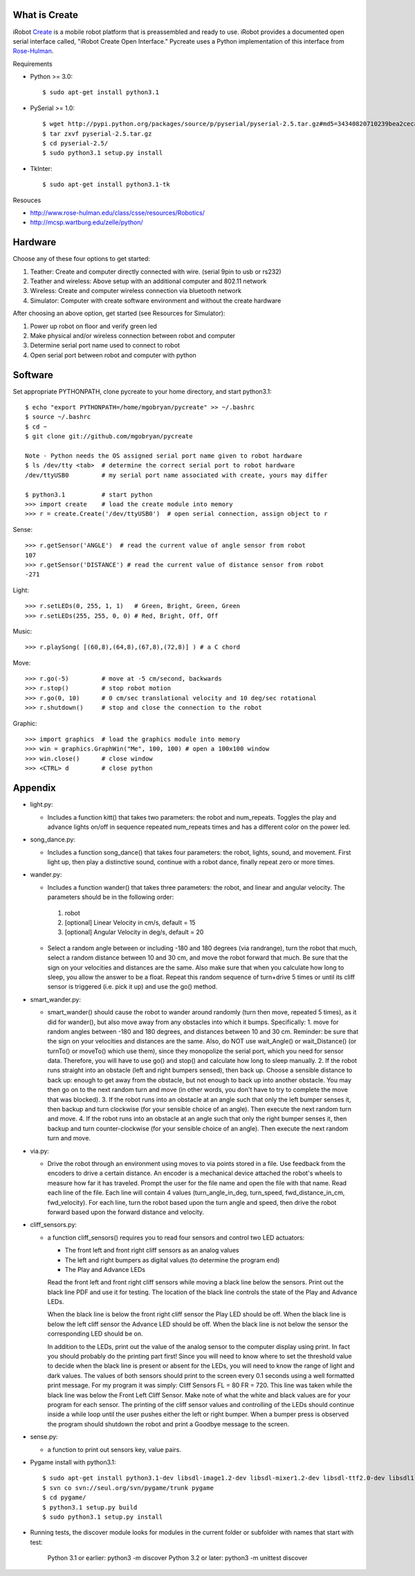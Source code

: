 What is Create
--------------
iRobot `Create <http://www.irobot.com/create/>`_ is a mobile robot platform that is preassembled and ready to use.  iRobot provides a documented open serial interface called, "iRobot Create Open Interface."  Pycreate uses a Python implementation of this interface from `Rose-Hulman <http://en.wikipedia.org/wiki/Rose%E2%80%93Hulman_Institute_of_Technology>`_.

Requirements

* Python >= 3.0::

    $ sudo apt-get install python3.1

* PySerial >= 1.0::
    
    $ wget http://pypi.python.org/packages/source/p/pyserial/pyserial-2.5.tar.gz#md5=34340820710239bea2ceca7f43ef8cab
    $ tar zxvf pyserial-2.5.tar.gz
    $ cd pyserial-2.5/
    $ sudo python3.1 setup.py install

* TkInter::

    $ sudo apt-get install python3.1-tk

Resouces

* http://www.rose-hulman.edu/class/csse/resources/Robotics/
* http://mcsp.wartburg.edu/zelle/python/

Hardware
--------

Choose any of these four options to get started:

#. Teather: Create and computer directly connected with wire. (serial 9pin to usb or rs232)
#. Teather and wireless: Above setup with an additional computer and 802.11 network
#. Wireless: Create and computer wireless connection via bluetooth network
#. Simulator: Computer with create software environment and without the create hardware

After choosing an above option, get started (see Resources for Simulator):

#. Power up robot on floor and verify green led
#. Make physical and/or wireless connection between robot and computer
#. Determine serial port name used to connect to robot
#. Open serial port between robot and computer with python

Software
--------
Set appropriate PYTHONPATH, clone pycreate to your home directory, and start python3.1::

    $ echo "export PYTHONPATH=/home/mgobryan/pycreate" >> ~/.bashrc
    $ source ~/.bashrc
    $ cd ~
    $ git clone git://github.com/mgobryan/pycreate
    
    Note - Python needs the OS assigned serial port name given to robot hardware
    $ ls /dev/tty <tab>  # determine the correct serial port to robot hardware
    /dev/ttyUSB0         # my serial port name associated with create, yours may differ
    
    $ python3.1          # start python
    >>> import create    # load the create module into memory
    >>> r = create.Create('/dev/ttyUSB0')  # open serial connection, assign object to r

Sense::

    >>> r.getSensor('ANGLE')  # read the current value of angle sensor from robot
    107
    >>> r.getSensor('DISTANCE') # read the current value of distance sensor from robot
    -271

Light::

    >>> r.setLEDs(0, 255, 1, 1)   # Green, Bright, Green, Green
    >>> r.setLEDs(255, 255, 0, 0) # Red, Bright, Off, Off

Music::

    >>> r.playSong( [(60,8),(64,8),(67,8),(72,8)] ) # a C chord

Move::

    >>> r.go(-5)         # move at -5 cm/second, backwards
    >>> r.stop()         # stop robot motion
    >>> r.go(0, 10)      # 0 cm/sec translational velocity and 10 deg/sec rotational
    >>> r.shutdown()     # stop and close the connection to the robot

Graphic::

    >>> import graphics  # load the graphics module into memory
    >>> win = graphics.GraphWin("Me", 100, 100) # open a 100x100 window
    >>> win.close()      # close window
    >>> <CTRL> d         # close python

Appendix
--------

* light.py:

  - Includes a function kitt() that takes two parameters: the robot and num_repeats.  Toggles the play and advance lights on/off in sequence repeated num_repeats times and has a different color on the power led.

* song_dance.py:

  - Includes a function song_dance() that takes four parameters: the robot, lights, sound, and movement.  First light up, then play a distinctive sound, continue with a robot dance, finally repeat zero or more times. 

* wander.py:
 
  - Includes a function wander() that takes three parameters: the robot, and linear and angular velocity.  The parameters should be in the following order:

   1. robot
   2. [optional] Linear Velocity in cm/s, default = 15
   3. [optional] Angular Velocity in deg/s, default = 20

  - Select a random angle between or including -180 and 180 degrees (via randrange), turn the robot that much, select a random distance between 10 and 30 cm, and move the robot forward that much. Be sure that the sign on your velocities and distances are the same. Also make sure that when you calculate how long to sleep, you allow the answer to be a float. Repeat this random sequence of turn+drive 5 times or until its cliff sensor is triggered (i.e. pick it up) and use the go() method.

* smart_wander.py:

  - smart_wander() should cause the robot to wander around randomly (turn then move, repeated 5 times), as it did for wander(), but also move away from any obstacles into which it bumps. Specifically: 1. move for random angles between -180 and 180 degrees, and distances between 10 and 30 cm. Reminder: be sure that the sign on your velocities and distances are the same. Also, do NOT use wait_Angle() or wait_Distance() (or turnTo() or moveTo() which use them), since they monopolize the serial port, which you need for sensor data. Therefore, you will have to use go() and stop() and calculate how long to sleep manually.  2. If the robot runs straight into an obstacle (left and right bumpers sensed), then back up. Choose a sensible distance to back up: enough to get away from the obstacle, but not enough to back up into another obstacle. You may then go on to the next random turn and move (in other words, you don't have to try to complete the move that was blocked).  3. If the robot runs into an obstacle at an angle such that only the left bumper senses it, then backup and turn clockwise (for your sensible choice of an angle). Then execute the next random turn and move.  4. If the robot runs into an obstacle at an angle such that only the right bumper senses it, then backup and turn counter-clockwise (for your sensible choice of an angle). Then execute the next random turn and move.

* via.py:

  - Drive the robot through an environment using moves to via points stored in a file. Use feedback from the encoders to drive a certain distance. An encoder is a mechanical device attached the robot's wheels to measure how far it has traveled.  Prompt the user for the file name and open the file with that name.   Read each line of the file. Each line will contain 4 values (turn_angle_in_deg, turn_speed, fwd_distance_in_cm, fwd_velocity).  For each line, turn the robot based upon the turn angle and speed, then drive the robot forward based upon the forward distance and velocity. 

* cliff_sensors.py:

  - a function cliff_sensors() requires you to read four sensors and control two LED actuators:

    * The front left and front right cliff sensors as an analog values
    * The left and right bumpers as digital values (to determine the program end)
    * The Play and Advance LEDs

    Read the front left and front right cliff sensors while moving a black line below the sensors.  Print out the black line PDF and use it for testing.  The location of the black line controls the state of the Play and Advance LEDs.

    When the black line is below the front right cliff sensor the Play LED should be off.  When the black line is below the left cliff sensor the Advance LED should be off.  When the black line is not below the sensor the corresponding LED should be on.

    In addition to the LEDs, print out the value of the analog sensor to the computer display using print.  In fact you should probably do the printing part first!  Since you will need to know where to set the threshold value to decide when the black line is present or absent for the LEDs, you will need to know the range of light and dark values.  The values of both sensors should print to the screen every 0.1 seconds using a well formatted print message.  For my program it was simply: Cliff Sensors FL = 80 FR = 720.  This line was taken while the black line was below the Front Left Cliff Sensor.  Make note of what the white and black values are for your program for each sensor.  The printing of the cliff sensor values and controlling of the LEDs should continue inside a while loop until the user pushes either the left or right bumper.  When a bumper press is observed the program should shutdown the robot and print a Goodbye message to the screen.

* sense.py:

  - a function to print out sensors key, value pairs.

* Pygame install with python3.1::

    $ sudo apt-get install python3.1-dev libsdl-image1.2-dev libsdl-mixer1.2-dev libsdl-ttf2.0-dev libsdl1.2-dev libsmpeg-dev libportmidi-dev
    $ svn co svn://seul.org/svn/pygame/trunk pygame
    $ cd pygame/
    $ python3.1 setup.py build
    $ sudo python3.1 setup.py install

* Running tests, the discover module looks for modules in the current folder or subfolder with names that start with test:

    Python 3.1 or earlier: python3 -m discover
    Python 3.2 or later: python3 -m unittest discover 
